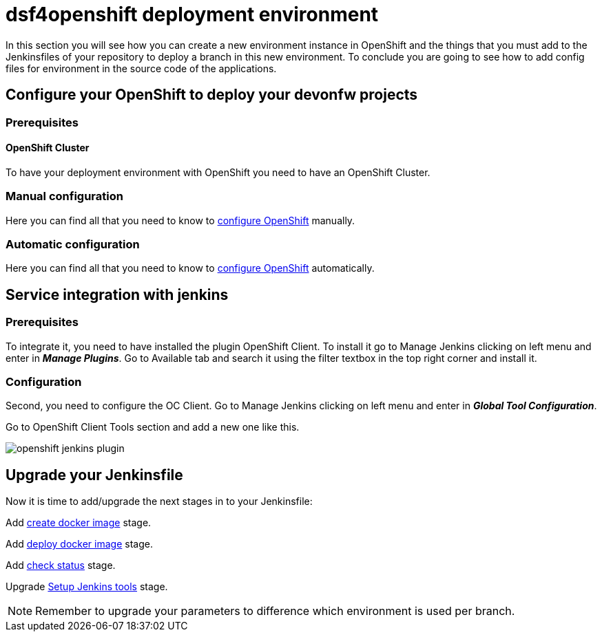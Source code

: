 = dsf4openshift deployment environment

In this section you will see how you can create a new environment instance in OpenShift and the things that you must add to the Jenkinsfiles of your repository to deploy a branch in this new environment. To conclude you are going to see how to add config files for environment in the source code of the applications.

== Configure your OpenShift to deploy your devonfw projects

=== Prerequisites

==== OpenShift Cluster

To have your deployment environment with OpenShift you need to have an OpenShift Cluster.

// TODO: For example, you can obtain it from ITAAS

=== Manual configuration

Here you can find all that you need to know to link:dsf-deployment-dsf4openshift-manual-configuration.asciidoc[configure OpenShift] manually.

=== Automatic configuration

Here you can find all that you need to know to link:dsf-deployment-dsf4openshift-automatic-configuration.asciidoc[configure OpenShift] automatically.

== Service integration with jenkins

=== Prerequisites

To integrate it, you need to have installed the plugin OpenShift Client. To install it go to Manage Jenkins clicking on left menu and enter in *_Manage Plugins_*. Go to Available tab and search it using the filter textbox in the top right corner and install it.

=== Configuration

Second, you need to configure the OC Client. Go to Manage Jenkins clicking on left menu and enter in *_Global Tool Configuration_*.

Go to OpenShift Client Tools section and add a new one like this.

image::./images/configuration/openshift-jenkins-plugin.png[]

== Upgrade your Jenkinsfile

Now it is time to add/upgrade the next stages in to your Jenkinsfile:

Add link:dsf-configure-jenkinsfile.asciidoc#create-docker-image[create docker image] stage.

Add link:dsf-configure-jenkinsfile.asciidoc#deploy-docker-image[deploy docker image] stage.

Add link:dsf-configure-jenkinsfile.asciidoc#check-status[check status] stage.

Upgrade link:dsf-configure-jenkinsfile.asciidoc#setup-Jenkins-tools[Setup Jenkins tools] stage.

NOTE: Remember to upgrade your parameters to difference which environment is used per branch.

